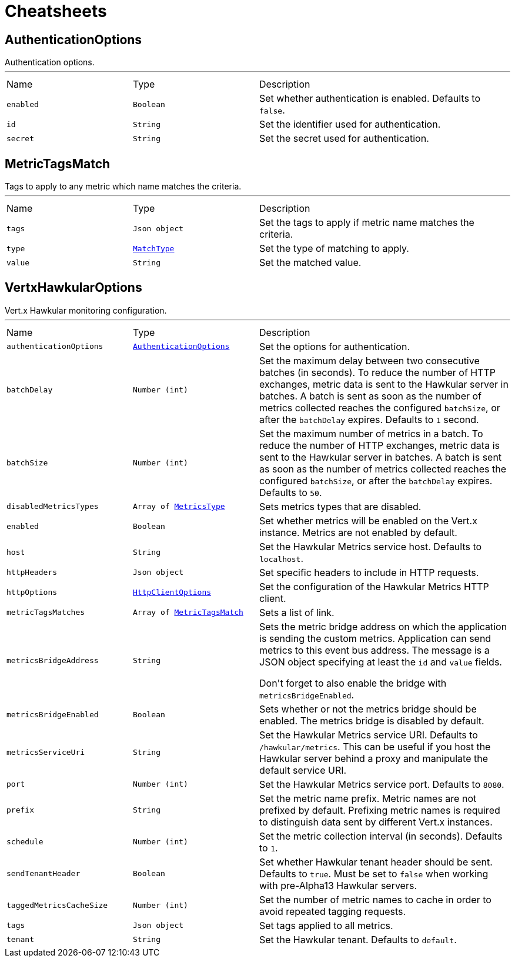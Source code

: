 = Cheatsheets

[[AuthenticationOptions]]
== AuthenticationOptions

++++
 Authentication options.
++++
'''

[cols=">25%,^25%,50%"]
[frame="topbot"]
|===
^|Name | Type ^| Description
|[[enabled]]`enabled`|`Boolean`|
+++
Set whether authentication is enabled. Defaults to <code>false</code>.
+++
|[[id]]`id`|`String`|
+++
Set the identifier used for authentication.
+++
|[[secret]]`secret`|`String`|
+++
Set the secret used for authentication.
+++
|===

[[MetricTagsMatch]]
== MetricTagsMatch

++++
 Tags to apply to any metric which name matches the criteria.
++++
'''

[cols=">25%,^25%,50%"]
[frame="topbot"]
|===
^|Name | Type ^| Description
|[[tags]]`tags`|`Json object`|
+++
Set the tags to apply if metric name matches the criteria.
+++
|[[type]]`type`|`link:enums.html#MatchType[MatchType]`|
+++
Set the type of matching to apply.
+++
|[[value]]`value`|`String`|
+++
Set the matched value.
+++
|===

[[VertxHawkularOptions]]
== VertxHawkularOptions

++++
 Vert.x Hawkular monitoring configuration.
++++
'''

[cols=">25%,^25%,50%"]
[frame="topbot"]
|===
^|Name | Type ^| Description
|[[authenticationOptions]]`authenticationOptions`|`link:dataobjects.html#AuthenticationOptions[AuthenticationOptions]`|
+++
Set the options for authentication.
+++
|[[batchDelay]]`batchDelay`|`Number (int)`|
+++
Set the maximum delay between two consecutive batches (in seconds). To reduce the number of HTTP exchanges, metric
 data is sent to the Hawkular server in batches. A batch is sent as soon as the number of metrics collected reaches
 the configured <code>batchSize</code>, or after the <code>batchDelay</code> expires. Defaults to <code>1</code> second.
+++
|[[batchSize]]`batchSize`|`Number (int)`|
+++
Set the maximum number of metrics in a batch. To reduce the number of HTTP exchanges, metric data is sent to the
 Hawkular server in batches. A batch is sent as soon as the number of metrics collected reaches the configured
 <code>batchSize</code>, or after the <code>batchDelay</code> expires. Defaults to <code>50</code>.
+++
|[[disabledMetricsTypes]]`disabledMetricsTypes`|`Array of link:enums.html#MetricsType[MetricsType]`|
+++
Sets metrics types that are disabled.
+++
|[[enabled]]`enabled`|`Boolean`|
+++
Set whether metrics will be enabled on the Vert.x instance. Metrics are not enabled by default.
+++
|[[host]]`host`|`String`|
+++
Set the Hawkular Metrics service host. Defaults to <code>localhost</code>.
+++
|[[httpHeaders]]`httpHeaders`|`Json object`|
+++
Set specific headers to include in HTTP requests.
+++
|[[httpOptions]]`httpOptions`|`link:dataobjects.html#HttpClientOptions[HttpClientOptions]`|
+++
Set the configuration of the Hawkular Metrics HTTP client.
+++
|[[metricTagsMatches]]`metricTagsMatches`|`Array of link:dataobjects.html#MetricTagsMatch[MetricTagsMatch]`|
+++
Sets a list of link.
+++
|[[metricsBridgeAddress]]`metricsBridgeAddress`|`String`|
+++
Sets the metric bridge address on which the application is sending the custom metrics. Application can send
 metrics to this event bus address. The message is a JSON object specifying at least the <code>id</code> and
 <code>value</code> fields.
 <p/>
 Don't forget to also enable the bridge with <code>metricsBridgeEnabled</code>.
+++
|[[metricsBridgeEnabled]]`metricsBridgeEnabled`|`Boolean`|
+++
Sets whether or not the metrics bridge should be enabled. The metrics bridge is disabled by default.
+++
|[[metricsServiceUri]]`metricsServiceUri`|`String`|
+++
Set the Hawkular Metrics service URI. Defaults to <code>/hawkular/metrics</code>. This can be useful if you host the
 Hawkular server behind a proxy and manipulate the default service URI.
+++
|[[port]]`port`|`Number (int)`|
+++
Set the Hawkular Metrics service port.  Defaults to <code>8080</code>.
+++
|[[prefix]]`prefix`|`String`|
+++
Set the metric name prefix. Metric names are not prefixed by default. Prefixing metric names is required to
 distinguish data sent by different Vert.x instances.
+++
|[[schedule]]`schedule`|`Number (int)`|
+++
Set the metric collection interval (in seconds). Defaults to <code>1</code>.
+++
|[[sendTenantHeader]]`sendTenantHeader`|`Boolean`|
+++
Set whether Hawkular tenant header should be sent. Defaults to <code>true</code>.
 Must be set to <code>false</code> when working with pre-Alpha13 Hawkular servers.
+++
|[[taggedMetricsCacheSize]]`taggedMetricsCacheSize`|`Number (int)`|
+++
Set the number of metric names to cache in order to avoid repeated tagging requests.
+++
|[[tags]]`tags`|`Json object`|
+++
Set tags applied to all metrics.
+++
|[[tenant]]`tenant`|`String`|
+++
Set the Hawkular tenant. Defaults to <code>default</code>.
+++
|===

